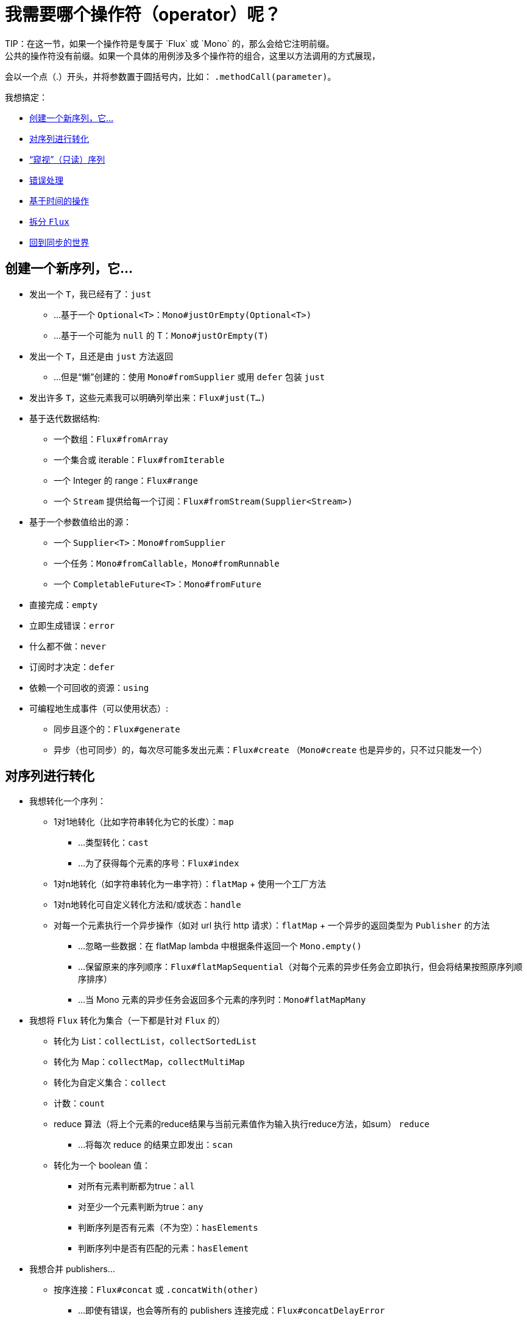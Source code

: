 [[which-operator]]
= 我需要哪个操作符（operator）呢？
TIP：在这一节，如果一个操作符是专属于 `Flux` 或 `Mono` 的，那么会给它注明前缀。
公共的操作符没有前缀。如果一个具体的用例涉及多个操作符的组合，这里以方法调用的方式展现，
会以一个点（.）开头，并将参数置于圆括号内，比如： `.methodCall(parameter)`。

//TODO flux：cache, share, replay, publish, publishOn/subscribeOn/cancelOn
//compose/transform, retryWhen, repeatWhen, sort, startWith
//TODO Mono.sequenceEqual

我想搞定：

* <<which.create>>

* <<which.values>>

* <<which.peeking>>

* <<which.errors>>

* <<which.time>>

* <<which.window>>

* <<which.blocking>>

[[which.create]]
== 创建一个新序列，它...
* 发出一个 `T`，我已经有了：`just`
** ...基于一个 `Optional<T>`：`Mono#justOrEmpty(Optional<T>)`
** ...基于一个可能为 `null` 的 T：`Mono#justOrEmpty(T)`
* 发出一个 `T`，且还是由 `just` 方法返回
** ...但是“懒”创建的：使用 `Mono#fromSupplier` 或用 `defer` 包装 `just`
* 发出许多 `T`，这些元素我可以明确列举出来：`Flux#just(T...)`
* 基于迭代数据结构:
** 一个数组：`Flux#fromArray`
** 一个集合或 iterable：`Flux#fromIterable`
** 一个 Integer 的 range：`Flux#range`
** 一个 `Stream` 提供给每一个订阅：`Flux#fromStream(Supplier<Stream>)`
* 基于一个参数值给出的源：
** 一个 `Supplier<T>`：`Mono#fromSupplier`
** 一个任务：`Mono#fromCallable`，`Mono#fromRunnable`
** 一个 `CompletableFuture<T>`：`Mono#fromFuture`
* 直接完成：`empty`
* 立即生成错误：`error`
* 什么都不做：`never`
* 订阅时才决定：`defer`
* 依赖一个可回收的资源：`using`
* 可编程地生成事件（可以使用状态）:
** 同步且逐个的：`Flux#generate`
** 异步（也可同步）的，每次尽可能多发出元素：`Flux#create`
（`Mono#create` 也是异步的，只不过只能发一个）

[[which.values]]
== 对序列进行转化
* 我想转化一个序列：
** 1对1地转化（比如字符串转化为它的长度）：`map`
*** ...类型转化：`cast`
*** ...为了获得每个元素的序号：`Flux#index`
** 1对n地转化（如字符串转化为一串字符）：`flatMap` + 使用一个工厂方法
** 1对n地转化可自定义转化方法和/或状态：`handle`
** 对每一个元素执行一个异步操作（如对 url 执行 http 请求）：`flatMap` + 一个异步的返回类型为 `Publisher` 的方法
*** ...忽略一些数据：在 flatMap lambda 中根据条件返回一个 `Mono.empty()`
*** ...保留原来的序列顺序：`Flux#flatMapSequential`（对每个元素的异步任务会立即执行，但会将结果按照原序列顺序排序）
*** ...当 Mono 元素的异步任务会返回多个元素的序列时：`Mono#flatMapMany`

* 我想将 `Flux` 转化为集合（一下都是针对 `Flux` 的）
** 转化为 List：`collectList`，`collectSortedList`
** 转化为 Map：`collectMap`，`collectMultiMap`
** 转化为自定义集合：`collect`
** 计数：`count`
** reduce 算法（将上个元素的reduce结果与当前元素值作为输入执行reduce方法，如sum） `reduce`
*** ...将每次 reduce 的结果立即发出：`scan`
** 转化为一个 boolean 值：
*** 对所有元素判断都为true：`all`
*** 对至少一个元素判断为true：`any`
*** 判断序列是否有元素（不为空）：`hasElements`
*** 判断序列中是否有匹配的元素：`hasElement`


* 我想合并 publishers...
** 按序连接：`Flux#concat` 或 `.concatWith(other)`
*** ...即使有错误，也会等所有的 publishers 连接完成：`Flux#concatDelayError`
*** ...按订阅顺序连接（这里的合并仍然可以理解成序列的连接）：`Flux#mergeSequential`
** 按元素发出的顺序合并（无论哪个序列的，元素先到先合并）：`Flux#merge` / `.mergeWith(other)`
*** ...元素类型会发生变化：`Flux#zip` / `Flux#zipWith`
** 将元素组合：
*** 2个 Monos 组成1个 `Tuple2`：`Mono#zipWith`
*** n个 Monos 的元素都发出来后组成一个 Tuple：`Mono#zip`
** 在终止信号出现时“采取行动”：
*** 在 Mono 终止时转换为一个 `Mono<Void>`：`Mono#and`
*** 当 n 个 Mono 都终止时返回 `Mono<Void>`：`Mono#when`
*** 返回一个存放组合数据的类型，对于被合并的多个序列：
**** 每个序列都发出一个元素时：`Flux#zip`
**** 任何一个序列发出元素时：`Flux#combineLatest`
** 只取各个序列的第一个元素：`Flux#first`，`Mono#first`，`mono.or
(otherMono).or(thirdMono)`，`flux.or(otherFlux).or(thirdFlux)
** 由一个序列触发（类似于 `flatMap`，不过“喜新厌旧”）：`switchMap`
** 由每个新序列开始时触发（也是“喜新厌旧”风格）：`switchOnNext`

* 我想重复一个序列：`repeat`
** ...但是以一定的间隔重复：`Flux.interval(duration).flatMap(tick -> myExistingPublisher)`

* 我有一个空序列，但是...
** 我想要一个缺省值来代替：`defaultIfEmpty`
** 我想要一个缺省的序列来代替：`switchIfEmpty`

* 我有一个序列，但是我对序列的元素值不感兴趣：`ignoreElements`
** ...并且我希望用 `Mono` 来表示序列已经结束：`then`
** ...并且我想在序列结束后等待另一个任务完成：`thenEmpty`
** ...并且我想在序列结束之后返回一个 `Mono`：`Mono#then(mono)`
** ...并且我想在序列结束之后返回一个 `Flux`：`thenMany`

* 我有一个 Mono 但我想延迟完成...
** ...当有1个或N个其他 publishers 都发出（或结束）时才完成：`Mono#delayUntilOther`
*** ...使用一个函数式来定义如何获取“其他 publisher”：`Mono#delayUntil(Function)`

* 我想基于一个递归的生成序列的规则扩展每一个元素，然后合并为一个序列发出：
** ...广度优先：`expand(Function)`
** ...深度优先：`expandDeep(Function)`

[[which.peeking]]
== “窥视”（只读）序列
* 再不对序列造成改变的情况下，我想：
** 得到通知或执行一些操作：
*** 发出元素：`doOnNext`
*** 序列完成：`Flux#doOnComplete`，`Mono#doOnSuccess`
*** 因错误终止：`doOnError`
*** 取消：`doOnCancel`
*** 订阅时：`doOnSubscribe`
*** 请求时：`doOnRequest`
*** 完成或错误终止：`doOnTerminate`（Mono的方法可能包含有结果）
**** 但是在终止信号向下游传递 *之后* ：`doAfterTerminate`
*** 所有类型的信号（`Signal`）：`Flux#doOnEach`
*** 所有结束的情况（完成complete、错误error、取消cancel）：`doFinally`
** 记录日志：`log`

* 我想知道所有的事件:
** 每一个事件都体现为一个 `single` 对象：
*** 执行 callback：`doOnEach`
*** 每个元素转化为 `single` 对象：`materialize`
**** ...在转化回元素：`dematerialize`
** 转化为一行日志：`log`

[[which.filtering]]
== 过滤序列
* 我想过滤一个序列
** 基于给定的判断条件：`filter`
*** ...异步地进行判断：`filterWhen`
** 仅限于指定类型的对象：`ofType`
** 忽略所有元素：`ignoreElements`
** 去重:
*** 对于整个序列：`Flux#distinct`
*** 去掉连续重复的元素：`Flux#distinctUntilChanged`

* 我只想要一部分序列：
** 只要 N 个元素：
*** 从序列的第一个元素开始算：`Flux#take(long)`
**** ...取一段时间内发出的元素：`Flux#take(Duration)`
**** ...只取第一个元素放到 `Mono` 中返回：`Flux#next()`
**** ...使用 `request(N)` 而不是取消：`Flux#limitRequest(long)`
*** 从序列的最后一个元素倒数：`Flux#takeLast`
*** 直到满足某个条件（包含）：`Flux#takeUntil`（基于判断条件），`Flux#takeUntilOther`（基于对 publisher 的比较）
*** 直到满足某个条件（不包含）：`Flux#takeWhile`
** 最多只取 1 个元素：
*** 给定序号：`Flux#elementAt`
*** 最后一个：`.takeLast(1)`
**** ...如果为序列空则发出错误信号：`Flux#last()`
**** ...如果序列为空则返回默认值：`Flux#last(T)`
** 跳过一些元素：
*** 从序列的第一个元素开始跳过：`Flux#skip(long)`
**** ...跳过一段时间内发出的元素：`Flux#skip(Duration)`
*** 跳过最后的 n 个元素：`Flux#skipLast`
*** 直到满足某个条件（包含）：`Flux#skipUntil`（基于判断条件），`Flux#skipUntilOther` （基于对 publisher 的比较）
*** 直到满足某个条件（不包含）：`Flux#skipWhile`
** 采样：
*** 给定采样周期：`Flux#sample(Duration)`
**** 取采样周期里的第一个元素而不是最后一个：`sampleFirst`
*** 基于另一个 publisher：`Flux#sample(Publisher)`
*** 基于 publisher“超时”：`Flux#sampleTimeout` （每一个元素会触发一个 publisher，如果这个 publisher 不被下一个元素触发的 publisher 覆盖就发出这个元素）

* 我只想要一个元素（如果多于一个就返回错误）...
** 如果序列为空，发出错误信号：`Flux#single()`
** 如果序列为空，发出一个缺省值：`Flux#single(T)`
** 如果序列为空就返回一个空序列：`Flux#singleOrEmpty`



[[which.errors]]
== 错误处理
* 我想创建一个错误序列：`error`...
** ...替换一个完成的 `Flux`：`.concat(Flux.error(e))`
** ...替换一个完成的 `Mono`：`.then(Mono.error(e))`
** ...如果元素超时未发出：`timeout`

* 我想要类似 try/catch 的表达方式：
** 抛出异常：`error`
** 捕获异常：
*** 然后返回缺省值：`onErrorReturn`
*** 然后返回一个 `Flux` 或 `Mono`：`onErrorResume`
*** 包装异常后再抛出：`.onErrorMap(t -> new RuntimeException(t))`
** finally 代码块：`doFinally`
** Java 7 之后的 try-with-resources 写法：`using` 工厂方法

* 我想从错误中恢复...
** 返回一个缺省的：
*** 的值：`onErrorReturn`
*** `Publisher`：`Flux#onErrorResume` 和 `Mono#onErrorResume`
** 重试：`retry`
*** ...由一个用于伴随 Flux 触发：`retryWhen`

* 我想处理回压错误（向上游发出“MAX”的 request，如果下游的 request 比较少，则应用策略）...
** 抛出 `IllegalStateException`：`Flux#onBackpressureError`
** 丢弃策略：`Flux#onBackpressureDrop`
*** ...但是不丢弃最后一个元素：`Flux#onBackpressureLatest`
** 缓存策略（有限或无限）：`Flux#onBackpressureBuffer`
*** ...当有限的缓存空间用满则应用给定策略：`Flux#onBackpressureBuffer` 带有策略 `BufferOverflowStrategy`

[[which.time]]
== 基于时间的操作
* 我想将元素转换为带有时间信息的 `Tuple2<Long, T>`...
** 从订阅时开始：`elapsed`
** 记录时间戳：`timestamp`

* 如果元素间延迟过长则中止序列：`timeout`

* 以固定的周期发出元素：`Flux#interval`

* 在一个给定的延迟后发出 `0`：static `Mono.delay`.

* 我想引入延迟：
** 对每一个元素：`Mono#delayElement`，`Flux#delayElements`
** 延迟订阅：`delaySubscription`

[[which.window]]
== 拆分 `Flux`
* 我想将一个 `Flux<T>` 拆分为一个 `Flux<Flux<T>>`：
** 以个数为界：`window(int)`
*** ...会出现重叠或丢弃的情况：`window(int, int)`
** 以时间为界：`window(Duration)`
*** ...会出现重叠或丢弃的情况：`window(Duration, Duration)`
** 以个数或时间为界：`windowTimeout(int, Duration)`
** 基于对元素的判断条件：`windowUntil`
*** ...触发判断条件的元素会分到下一波（`cutBefore` 变量）：`.windowUntil(predicate, true)`
*** ...满足条件的元素在一波，直到不满足条件的元素发出开始下一波：`windowWhile` （不满足条件的元素会被丢弃）
** 通过另一个 Publisher 的每一个 onNext 信号来拆分序列：`window(Publisher)`，`windowWhen`

* 我想将一个 `Flux<T>` 的元素拆分到集合...
** 拆分为一个一个的 `List`:
*** 以个数为界：`buffer(int)`
**** ...会出现重叠或丢弃的情况：`buffer(int, int)`
*** 以时间为界：`buffer(Duration)`
**** ...会出现重叠或丢弃的情况：`buffer(Duration, Duration)`
*** 以个数或时间为界：`bufferTimeout(int, Duration)`
*** 基于对元素的判断条件：`bufferUntil(Predicate)`
**** ...触发判断条件的元素会分到下一个buffer：`.bufferUntil(predicate, true)`
**** ...满足条件的元素在一个buffer，直到不满足条件的元素发出开始下一buffer：`bufferWhile(Predicate)`
*** 通过另一个 Publisher 的每一个 onNext 信号来拆分序列：`buffer(Publisher)`，`bufferWhen`
** 拆分到指定类型的 "collection"：`buffer(int, Supplier<C>)`

* 我想将 `Flux<T>` 中具有共同特征的元素分组到子 Flux：`groupBy(Function<T,K>)`
TIP：注意返回值是 `Flux<GroupedFlux<K, T>>`，每一个 `GroupedFlux` 具有相同的 key 值 `K`，可以通过 `key()` 方法获取。

[[which.blocking]]
== 回到同步的世界
* 我有一个 `Flux<T>`，我想：
** 在拿到第一个元素前阻塞：`Flux#blockFirst`
*** ...并给出超时时限：`Flux#blockFirst(Duration)`
** 在拿到最后一个元素前阻塞（如果序列为空则返回 null）：`Flux#blockLast`
*** ...并给出超时时限：`Flux#blockLast(Duration)`
** 同步地转换为 `Iterable<T>`：`Flux#toIterable`
** 同步地转换为 Java 8 `Stream<T>`：`Flux#toStream`

* 我有一个 `Mono<T>`，我想：
** 在拿到元素前阻塞：`Mono#block`
*** ...并给出超时时限：`Mono#block(Duration)`
** 转换为 `CompletableFuture<T>`：`Mono#toFuture`

